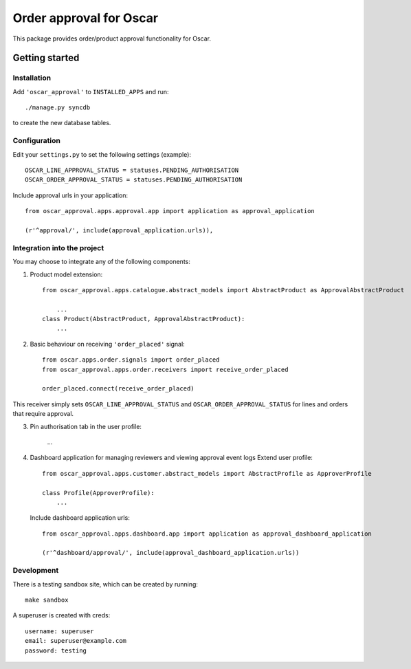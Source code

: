 ========================
Order approval for Oscar
========================

This package provides order/product approval functionality for Oscar.


Getting started
===============

Installation
------------

Add ``'oscar_approval'`` to ``INSTALLED_APPS`` and run::

    ./manage.py syncdb

to create the new database tables.

Configuration
--------------

Edit your ``settings.py`` to set the following settings (example)::

    OSCAR_LINE_APPROVAL_STATUS = statuses.PENDING_AUTHORISATION
    OSCAR_ORDER_APPROVAL_STATUS = statuses.PENDING_AUTHORISATION

Include approval urls in your application::
    
    from oscar_approval.apps.approval.app import application as approval_application

    (r'^approval/', include(approval_application.urls)),


Integration into the project
-----------------------------

You may choose to integrate any of the following components:

1. Product model extension::

    from oscar_approval.apps.catalogue.abstract_models import AbstractProduct as ApprovalAbstractProduct

        ...
    class Product(AbstractProduct, ApprovalAbstractProduct):
        ...


2. Basic behaviour on receiving ``'order_placed'`` signal::

    from oscar.apps.order.signals import order_placed
    from oscar_approval.apps.order.receivers import receive_order_placed

    order_placed.connect(receive_order_placed)

This receiver simply sets ``OSCAR_LINE_APPROVAL_STATUS`` and ``OSCAR_ORDER_APPROVAL_STATUS`` for lines and orders that require approval.

3. Pin authorisation tab in the user profile:
    
    ...

4. Dashboard application for managing reviewers and viewing approval event logs
   Extend user profile::

        from oscar_approval.apps.customer.abstract_models import AbstractProfile as ApproverProfile

        class Profile(ApproverProfile):
            ...

   Include dashboard application urls::

        from oscar_approval.apps.dashboard.app import application as approval_dashboard_application

        (r'^dashboard/approval/', include(approval_dashboard_application.urls))

Development
-----------

There is a testing sandbox site, which can be created by running::

    make sandbox

A superuser is created with creds::

    username: superuser
    email: superuser@example.com
    password: testing
